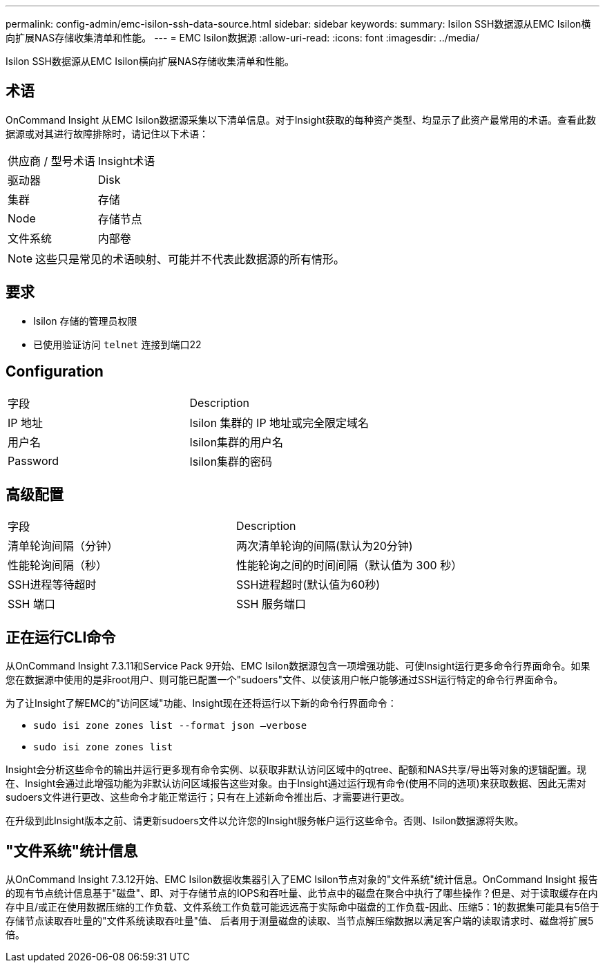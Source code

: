 ---
permalink: config-admin/emc-isilon-ssh-data-source.html 
sidebar: sidebar 
keywords:  
summary: Isilon SSH数据源从EMC Isilon横向扩展NAS存储收集清单和性能。 
---
= EMC Isilon数据源
:allow-uri-read: 
:icons: font
:imagesdir: ../media/


[role="lead"]
Isilon SSH数据源从EMC Isilon横向扩展NAS存储收集清单和性能。



== 术语

OnCommand Insight 从EMC Isilon数据源采集以下清单信息。对于Insight获取的每种资产类型、均显示了此资产最常用的术语。查看此数据源或对其进行故障排除时，请记住以下术语：

|===


| 供应商 / 型号术语 | Insight术语 


 a| 
驱动器
 a| 
Disk



 a| 
集群
 a| 
存储



 a| 
Node
 a| 
存储节点



 a| 
文件系统
 a| 
内部卷

|===
[NOTE]
====
这些只是常见的术语映射、可能并不代表此数据源的所有情形。

====


== 要求

* Isilon 存储的管理员权限
* 已使用验证访问 `telnet` 连接到端口22




== Configuration

|===


| 字段 | Description 


 a| 
IP 地址
 a| 
Isilon 集群的 IP 地址或完全限定域名



 a| 
用户名
 a| 
Isilon集群的用户名



 a| 
Password
 a| 
Isilon集群的密码

|===


== 高级配置

|===


| 字段 | Description 


 a| 
清单轮询间隔（分钟）
 a| 
两次清单轮询的间隔(默认为20分钟)



 a| 
性能轮询间隔（秒）
 a| 
性能轮询之间的时间间隔（默认值为 300 秒）



 a| 
SSH进程等待超时
 a| 
SSH进程超时(默认值为60秒)



 a| 
SSH 端口
 a| 
SSH 服务端口

|===


== 正在运行CLI命令

从OnCommand Insight 7.3.11和Service Pack 9开始、EMC Isilon数据源包含一项增强功能、可使Insight运行更多命令行界面命令。如果您在数据源中使用的是非root用户、则可能已配置一个"sudoers"文件、以使该用户帐户能够通过SSH运行特定的命令行界面命令。

为了让Insight了解EMC的"访问区域"功能、Insight现在还将运行以下新的命令行界面命令：

* `sudo isi zone zones list --format json –verbose`
* `sudo isi zone zones list`


Insight会分析这些命令的输出并运行更多现有命令实例、以获取非默认访问区域中的qtree、配额和NAS共享/导出等对象的逻辑配置。现在、Insight会通过此增强功能为非默认访问区域报告这些对象。由于Insight通过运行现有命令(使用不同的选项)来获取数据、因此无需对sudoers文件进行更改、这些命令才能正常运行；只有在上述新命令推出后、才需要进行更改。

在升级到此Insight版本之前、请更新sudoers文件以允许您的Insight服务帐户运行这些命令。否则、Isilon数据源将失败。



== "文件系统"统计信息

从OnCommand Insight 7.3.12开始、EMC Isilon数据收集器引入了EMC Isilon节点对象的"文件系统"统计信息。OnCommand Insight 报告的现有节点统计信息基于"磁盘"、即、对于存储节点的IOPS和吞吐量、此节点中的磁盘在聚合中执行了哪些操作？但是、对于读取缓存在内存中且/或正在使用数据压缩的工作负载、文件系统工作负载可能远远高于实际命中磁盘的工作负载-因此、压缩5：1的数据集可能具有5倍于存储节点读取吞吐量的"文件系统读取吞吐量"值、 后者用于测量磁盘的读取、当节点解压缩数据以满足客户端的读取请求时、磁盘将扩展5倍。
